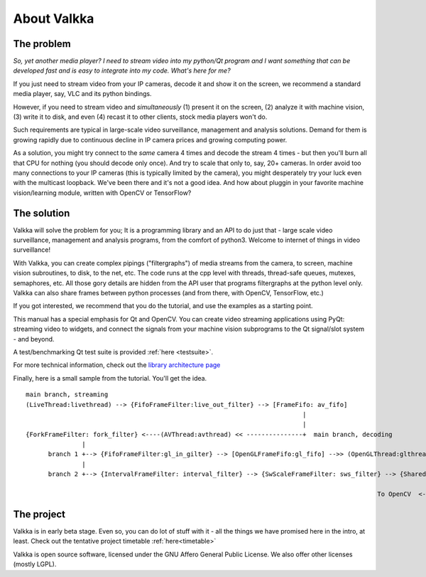 

.. Welcome!
.. As you can see, these are comments: they start with two dots and a space
.. Sphinx is very sensitive to spaces, empty lines, etc. so it can sometimes be frustrating
.. Two dots and a space are also used for special tagging, inclusion, etc.  Like here, where we are creating an internal link:

.. _intro:

.. So, lets start writing the documentation
.. Title fonts are written like this:

About Valkka
============

The problem
-----------

*So, yet another media player?  I need to stream video into my python/Qt program and I want something that can be developed fast and is easy to integrate into my code.  What's here for me?*

If you just need to stream video from your IP cameras, decode it and show it on the screen, we recommend a standard media player, say, VLC and its python bindings.

However, if you need to stream video and *simultaneously* (1) present it on the screen, (2) analyze it with machine vision, (3) write it to disk, and even (4) recast it to other clients, stock media players won't do.

Such requirements are typical in large-scale video surveillance, management and analysis solutions.  Demand for them is growing rapidly due to continuous decline in IP camera prices and growing computing power.

As a solution, you might try connect to the *same* camera 4 times and decode the stream 4 times - but then you'll burn all that CPU for nothing (you should decode only once).  And try to scale that only to, say, 20+ cameras.  In order avoid too many connections to your IP cameras (this is typically limited by the camera), you might desperately try your luck even with the multicast loopback.  We've been there and it's not a good idea.  And how about pluggin in your favorite machine vision/learning module, written with OpenCV or TensorFlow?

The solution
------------

Valkka will solve the problem for you; It is a programming library and an API to do just that - large scale video surveillance, management and analysis programs, from the comfort of python3.  Welcome to internet of things in video surveillance!

With Valkka, you can create complex pipings ("filtergraphs") of media streams from the camera, to screen, machine vision subroutines, to disk, to the net, etc.  The code runs at the cpp level with threads, thread-safe queues, mutexes, semaphores, etc.  All those gory details are hidden from the API user that programs filtergraphs at the python level only.  Valkka can also share frames between python processes (and from there, with OpenCV, TensorFlow, etc.)

If you got interested, we recommend that you do the tutorial, and use the examples as a starting point.

This manual has a special emphasis for Qt and OpenCV.  You can create video streaming applications using PyQt: streaming video to widgets, and connect the signals from your machine vision subprograms to the Qt signal/slot system - and beyond.  

A test/benchmarking Qt test suite is provided :ref:`here <testsuite>`.

For more technical information, check out the `library architecture page <https://elsampsa.github.io/valkka-core/html/process_chart.html>`_

Finally, here is a small sample from the tutorial.  You'll get the idea.

::

  main branch, streaming
  (LiveThread:livethread) --> {FifoFrameFilter:live_out_filter} --> [FrameFifo: av_fifo] 
                                                                            |
                                                                            |   
  {ForkFrameFilter: fork_filter} <----(AVThread:avthread) << ---------------+  main branch, decoding
                 |
        branch 1 +--> {FifoFrameFilter:gl_in_gilter} --> [OpenGLFrameFifo:gl_fifo] -->> (OpenGLThread:glthread) --> To X-Window System
                 |
        branch 2 +--> {IntervalFrameFilter: interval_filter} --> {SwScaleFrameFilter: sws_filter} --> {SharedMemFrameFilter: shmem_filter}
                                                                                                                    |
                                                                                                To OpenCV  <--------+


The project
-----------

Valkka is in early beta stage.  Even so, you can do lot of stuff with it - all the things we have promised here in the intro, at least.  Check out the tentative project timetable :ref:`here<timetable>`

Valkka is open source software, licensed under the GNU Affero General Public License.  We also offer other licenses (mostly LGPL).

